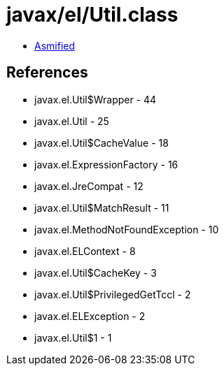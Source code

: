 = javax/el/Util.class

 - link:Util-asmified.java[Asmified]

== References

 - javax.el.Util$Wrapper - 44
 - javax.el.Util - 25
 - javax.el.Util$CacheValue - 18
 - javax.el.ExpressionFactory - 16
 - javax.el.JreCompat - 12
 - javax.el.Util$MatchResult - 11
 - javax.el.MethodNotFoundException - 10
 - javax.el.ELContext - 8
 - javax.el.Util$CacheKey - 3
 - javax.el.Util$PrivilegedGetTccl - 2
 - javax.el.ELException - 2
 - javax.el.Util$1 - 1
